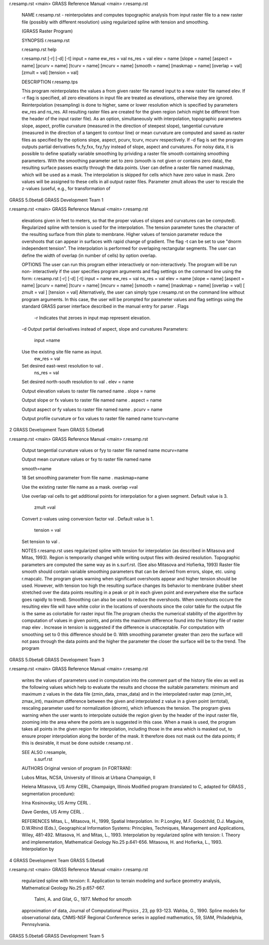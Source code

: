 


r.resamp.rst <main>   GRASS Reference Manual  <main> r.resamp.rst




     NAME r.resamp.rst - reinterpolates and computes topographic
     analysis from input raster file to a new raster file
     (possibly with different resolution) using regularized
     spline with tension and smoothing.

     (GRASS Raster Program)




     SYNOPSIS r.resamp.rst

     r.resamp.rst help

     r.resamp.rst [-r] [-d] [-t] input = name ew_res = val ns_res
     = val elev = name [slope = name] [aspect = name] [pcurv =
     name] [tcurv = name] [mcurv = name] [smooth = name] [maskmap
     = name] [overlap = val] [zmult = val] [tension = val]




     DESCRIPTION r.resamp.tps

     This program reinterpolates the values a from given raster
     file named input to a new raster file named elev. If -r flag
     is specified, all zero elevations in input file are treated
     as elevations, otherwise they are ignored. Reinterpolation
     (resampling) is done to higher, same or lower resolution
     which is specified by parameters ew_res and ns_res. All
     resulting raster files are created for the given region
     (which might be different from the header of the input
     raster file).  As an option, simultaneously with
     interpolation, topographic parameters slope, aspect, profile
     curvature (measured in the direction of steepest slope),
     tangential curvature (measured in the direction of a tangent
     to contour line) or mean curvature are computed and saved as
     raster files as specified by the options slope, aspect,
     pcurv, tcurv, mcurv respectively.	If -d flag is set the
     program outputs partial derivatives fx,fy,fxx, fxy,fyy
     instead of slope, aspect and curvatures.  For noisy data, it
     is possible to define spatially variable smoothing by
     prividing a raster file smooth containing smoothing
     parameters.  With the smoothing parameter set to zero
     (smooth is not given or contains zero data), the resulting
     surface passes exactly through the data points. User can
     define a raster file named maskmap, which will be used as a
     mask. The interpolation is skipped for cells which have zero
     value in mask. Zero values will be assigned to these cells
     in all output raster files. Parameter zmult allows the user
     to rescale the z-values (useful, e.g., for transformation of



GRASS 5.0beta6	      GRASS Development Team			1






r.resamp.rst <main>   GRASS Reference Manual  <main> r.resamp.rst



     elevations given in feet to meters, so that the proper
     values of slopes and curvatures can be computed).
     Regularized spline with tension is used for the
     interpolation. The tension parameter tunes the character of
     the resulting surface from thin plate to membrane. Higher
     values of tension parameter reduce the overshoots that can
     appear in surfaces with rapid change of gradient. The flag
     -t can be set to use "dnorm independent tension". The
     interpolation is performed for overlaping rectangular
     segments. The user can define the width of overlap (in
     number of cells) by option overlap.




     OPTIONS The user can run this program either interactively
     or non-interactively.  The program will be run non-
     interactively if the user specifies program arguments and
     flag settings on the command line using the form:
     r.resamp.rst [-r] [-d] [-t] input = name ew_res = val ns_res
     = val elev = name [slope = name] [aspect = name] [pcurv =
     name] [tcurv = name] [mcurv = name] [smooth = name] [maskmap
     = name] [overlap = val] [ zmult = val ] [tension = val]
     Alternatively, the user can simply type  r.resamp.rst on the
     command line without program arguments. In this case, the
     user will be prompted for parameter values and flag settings
     using the standard GRASS parser interface described in the
     manual entry for parser .	Flags
      -r Indicates that zeroes in input map represent elevation.
     -d Output partial derivatives instead of aspect, slope and
     curvatures Parameters:
      input =name

     Use the existing site file name as input.
      ew_res = val

     Set desired east-west resolution to val .
      ns_res = val

     Set desired north-south resolution to val .  elev = name

     Output elevation values to raster file named name .  slope =
     name

     Output slope or fx values to raster file named name .
     aspect = name

     Output aspect or fy values to raster file named name .
     pcurv = name

     Output profile curvature or fxx values to raster file named
     name tcurv=name



2		      GRASS Development Team	   GRASS 5.0beta6






r.resamp.rst <main>   GRASS Reference Manual  <main> r.resamp.rst



     Output tangential curvature values or fyy to raster file
     named name mcurv=name

     Output mean curvature values or fxy to raster file named
     name


     smooth=name

     18 Set smoothing parameter from file name .  maskmap=name

     Use the existing raster file name as a mask.  overlap =val

     Use overlap val cells to get additional points for
     interpolation for a given segment. Default value is 3.
      zmult =val

     Convert z-values using conversion factor val . Default value
     is 1.
      tension = val

     Set tension to val .




     NOTES r.resamp.rst uses regularized spline with tension for
     interpolation (as described in Mitasova and Mitas, 1993).
     Region is temporarily changed while writing output files
     with desired resolution. Topographic parameters are computed
     the same way as in s.surf.rst. (See also Mitasova and
     Hofierka, 1993) Raster file smooth should contain variable
     smoothing parameters that can be derived from errors, slope,
     etc. using	 r.mapcalc.  The program gives warning when
     significant overshoots appear and higher tension should be
     used. However, with tension too high the resulting surface
     changes its behavior to membrane (rubber sheet stretched
     over the data points resulting in a peak or pit in each
     given point and everywhere else the surface goes rapidly to
     trend). Smoothing can also be used to reduce the overshoots.
     When overshoots occure the resulting elev file will have
     white color in the locations of overshoots since the color
     table for the output file is the same as colortable for
     raster input file.The program checks the numerical stability
     of the algorithm by computation of values in given points,
     and prints the maximum difference found into the history
     file of raster map elev . Increase in tension is suggested
     if the difference is unacceptable. For computation with
     smoothing set to 0 this difference should be 0. With
     smoothing parameter greater than zero the surface will not
     pass through the data points and the higher the parameter
     the closer the surface will be to the trend.  The program



GRASS 5.0beta6	      GRASS Development Team			3






r.resamp.rst <main>   GRASS Reference Manual  <main> r.resamp.rst



     writes the values of parameters used in computation into the
     comment part of the history file elev as well as the
     following values which help to evaluate the results and
     choose the suitable parameters: minimum and maximum z values
     in the data file (zmin_data, zmax_data) and in the
     interpolated raster map (zmin_int, zmax_int), maximum
     difference between the given and interpolated z value in a
     given point (errtotal), rescaling parameter used for
     normalization (dnorm), which influences the tension. The
     program gives warning when the user wants to interpolate
     outside the region given by the header of the input raster
     file, zooming into the area where the points are is
     suggested in this case. When a mask is used, the program
     takes all points in the given region for interpolation,
     including those in the area which is masked out, to ensure
     proper interpolation along the border of the mask. It
     therefore does not mask out the data points; if this is
     desirable, it must be done outside r.resamp.rst .




     SEE ALSO r.resample,
      s.surf.rst




     AUTHORS Original version of program (in FORTRAN):

     Lubos Mitas, NCSA, University of Illinois at Urbana
     Champaign, Il

     Helena Mitasova, US Army CERL, Champaign, Illinois Modified
     program (translated to C, adapted for GRASS , segmentation
     procedure):

     Irina Kosinovsky, US Army CERL .

     Dave Gerdes, US Army CERL .




     REFERENCES Mitas, L., Mitasova, H., 1999, Spatial
     Interpolation. In: P.Longley, M.F.	 Goodchild, D.J. Maguire,
     D.W.Rhind (Eds.), Geographical Information Systems:
     Principles, Techniques, Management and Applications, Wiley,
     481-492.  Mitasova, H. and Mitas, L., 1993. Interpolation by
     regularized spline with tension: I. Theory and
     implementation, Mathematical Geology No.25 p.641-656.
     Mitasova, H. and Hofierka, L., 1993. Interpolation by



4		      GRASS Development Team	   GRASS 5.0beta6






r.resamp.rst <main>   GRASS Reference Manual  <main> r.resamp.rst



     regularized spline with tension: II. Application to terrain
     modeling and surface geometry analysis, Mathematical Geology
     No.25 p.657-667.
      Talmi, A. and Gilat, G., 1977. Method for smooth
     approximation of data, Journal of Computational Physics ,
     23, pp 93-123.  Wahba, G., 1990. Spline models for
     observational data, CNMS-NSF Regional Conference series in
     applied mathematics, 59, SIAM, Philadelphia, Pennsylvania.















































GRASS 5.0beta6	      GRASS Development Team			5



